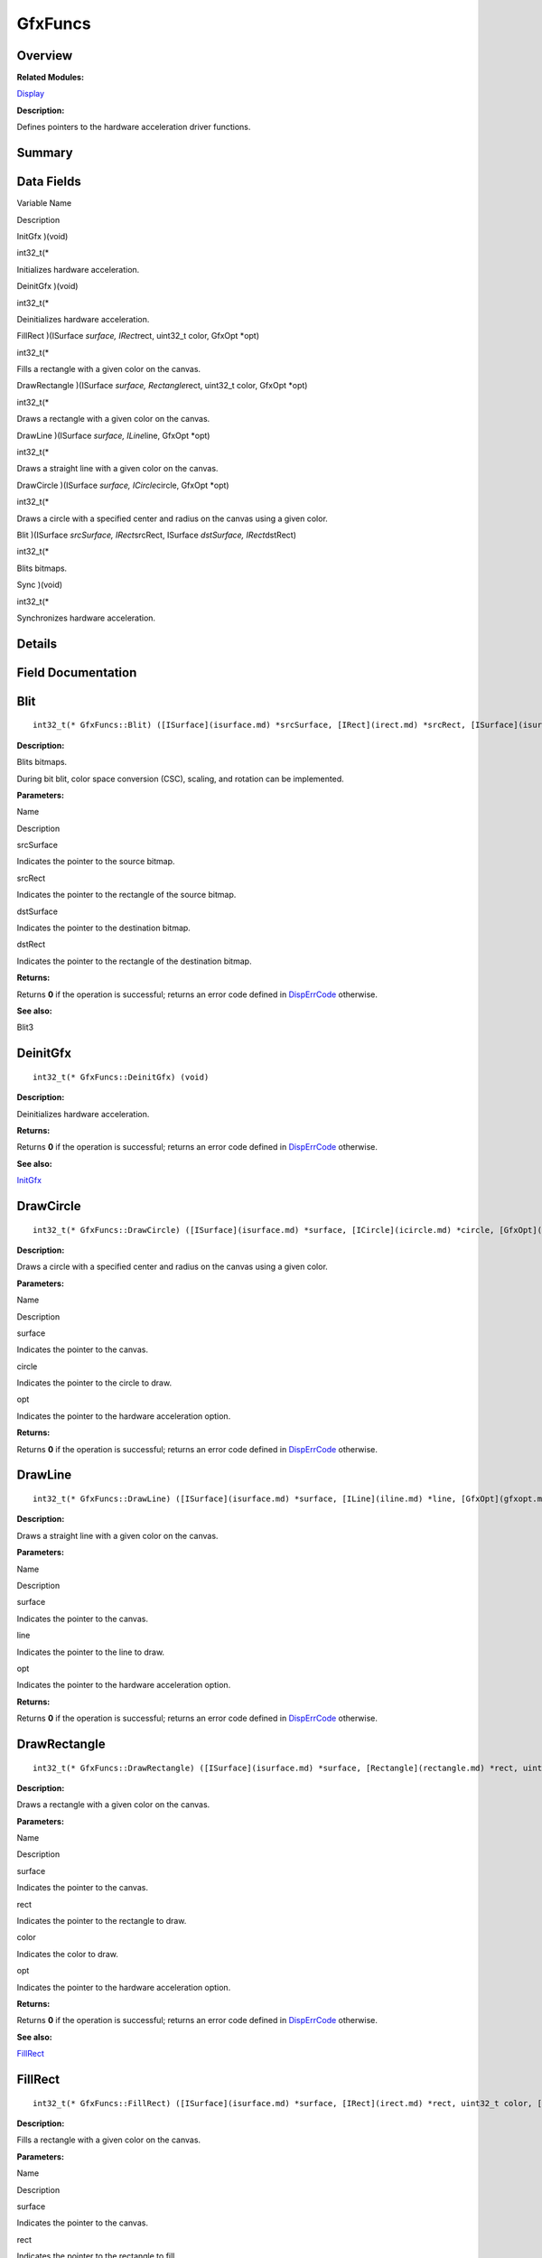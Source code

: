 GfxFuncs
========

**Overview**\ 
--------------

**Related Modules:**

`Display <display.md>`__

**Description:**

Defines pointers to the hardware acceleration driver functions.

**Summary**\ 
-------------

Data Fields
-----------

.. raw:: html

   <table>

.. raw:: html

   <thead align="left">

.. raw:: html

   <tr id="row164160593084835">

.. raw:: html

   <th class="cellrowborder" valign="top" width="50%" id="mcps1.1.3.1.1">

.. raw:: html

   <p id="p1260655168084835">

Variable Name

.. raw:: html

   </p>

.. raw:: html

   </th>

.. raw:: html

   <th class="cellrowborder" valign="top" width="50%" id="mcps1.1.3.1.2">

.. raw:: html

   <p id="p563441671084835">

Description

.. raw:: html

   </p>

.. raw:: html

   </th>

.. raw:: html

   </tr>

.. raw:: html

   </thead>

.. raw:: html

   <tbody>

.. raw:: html

   <tr id="row551454499084835">

.. raw:: html

   <td class="cellrowborder" valign="top" width="50%" headers="mcps1.1.3.1.1 ">

.. raw:: html

   <p id="p646342832084835">

InitGfx )(void)

.. raw:: html

   </p>

.. raw:: html

   </td>

.. raw:: html

   <td class="cellrowborder" valign="top" width="50%" headers="mcps1.1.3.1.2 ">

.. raw:: html

   <p id="p589022657084835">

int32_t(\*

.. raw:: html

   </p>

.. raw:: html

   <p id="p897803474084835">

Initializes hardware acceleration.

.. raw:: html

   </p>

.. raw:: html

   </td>

.. raw:: html

   </tr>

.. raw:: html

   <tr id="row528678647084835">

.. raw:: html

   <td class="cellrowborder" valign="top" width="50%" headers="mcps1.1.3.1.1 ">

.. raw:: html

   <p id="p132228034084835">

DeinitGfx )(void)

.. raw:: html

   </p>

.. raw:: html

   </td>

.. raw:: html

   <td class="cellrowborder" valign="top" width="50%" headers="mcps1.1.3.1.2 ">

.. raw:: html

   <p id="p499570929084835">

int32_t(\*

.. raw:: html

   </p>

.. raw:: html

   <p id="p816048766084835">

Deinitializes hardware acceleration.

.. raw:: html

   </p>

.. raw:: html

   </td>

.. raw:: html

   </tr>

.. raw:: html

   <tr id="row595936201084835">

.. raw:: html

   <td class="cellrowborder" valign="top" width="50%" headers="mcps1.1.3.1.1 ">

.. raw:: html

   <p id="p1886503085084835">

FillRect )(ISurface *surface, IRect*\ rect, uint32_t color, GfxOpt
\*opt)

.. raw:: html

   </p>

.. raw:: html

   </td>

.. raw:: html

   <td class="cellrowborder" valign="top" width="50%" headers="mcps1.1.3.1.2 ">

.. raw:: html

   <p id="p1347586351084835">

int32_t(\*

.. raw:: html

   </p>

.. raw:: html

   <p id="p1494029984084835">

Fills a rectangle with a given color on the canvas.

.. raw:: html

   </p>

.. raw:: html

   </td>

.. raw:: html

   </tr>

.. raw:: html

   <tr id="row661245350084835">

.. raw:: html

   <td class="cellrowborder" valign="top" width="50%" headers="mcps1.1.3.1.1 ">

.. raw:: html

   <p id="p1873560516084835">

DrawRectangle )(ISurface *surface, Rectangle*\ rect, uint32_t color,
GfxOpt \*opt)

.. raw:: html

   </p>

.. raw:: html

   </td>

.. raw:: html

   <td class="cellrowborder" valign="top" width="50%" headers="mcps1.1.3.1.2 ">

.. raw:: html

   <p id="p1961276135084835">

int32_t(\*

.. raw:: html

   </p>

.. raw:: html

   <p id="p1295787407084835">

Draws a rectangle with a given color on the canvas.

.. raw:: html

   </p>

.. raw:: html

   </td>

.. raw:: html

   </tr>

.. raw:: html

   <tr id="row1581253459084835">

.. raw:: html

   <td class="cellrowborder" valign="top" width="50%" headers="mcps1.1.3.1.1 ">

.. raw:: html

   <p id="p1247269388084835">

DrawLine )(ISurface *surface, ILine*\ line, GfxOpt \*opt)

.. raw:: html

   </p>

.. raw:: html

   </td>

.. raw:: html

   <td class="cellrowborder" valign="top" width="50%" headers="mcps1.1.3.1.2 ">

.. raw:: html

   <p id="p262267717084835">

int32_t(\*

.. raw:: html

   </p>

.. raw:: html

   <p id="p1858797511084835">

Draws a straight line with a given color on the canvas.

.. raw:: html

   </p>

.. raw:: html

   </td>

.. raw:: html

   </tr>

.. raw:: html

   <tr id="row1148831372084835">

.. raw:: html

   <td class="cellrowborder" valign="top" width="50%" headers="mcps1.1.3.1.1 ">

.. raw:: html

   <p id="p1591361529084835">

DrawCircle )(ISurface *surface, ICircle*\ circle, GfxOpt \*opt)

.. raw:: html

   </p>

.. raw:: html

   </td>

.. raw:: html

   <td class="cellrowborder" valign="top" width="50%" headers="mcps1.1.3.1.2 ">

.. raw:: html

   <p id="p2070982312084835">

int32_t(\*

.. raw:: html

   </p>

.. raw:: html

   <p id="p944801451084835">

Draws a circle with a specified center and radius on the canvas using a
given color.

.. raw:: html

   </p>

.. raw:: html

   </td>

.. raw:: html

   </tr>

.. raw:: html

   <tr id="row926652612084835">

.. raw:: html

   <td class="cellrowborder" valign="top" width="50%" headers="mcps1.1.3.1.1 ">

.. raw:: html

   <p id="p1134528666084835">

Blit )(ISurface *srcSurface, IRect*\ srcRect, ISurface *dstSurface,
IRect*\ dstRect)

.. raw:: html

   </p>

.. raw:: html

   </td>

.. raw:: html

   <td class="cellrowborder" valign="top" width="50%" headers="mcps1.1.3.1.2 ">

.. raw:: html

   <p id="p1383115218084835">

int32_t(\*

.. raw:: html

   </p>

.. raw:: html

   <p id="p695435953084835">

Blits bitmaps.

.. raw:: html

   </p>

.. raw:: html

   </td>

.. raw:: html

   </tr>

.. raw:: html

   <tr id="row668643925084835">

.. raw:: html

   <td class="cellrowborder" valign="top" width="50%" headers="mcps1.1.3.1.1 ">

.. raw:: html

   <p id="p1047155763084835">

Sync )(void)

.. raw:: html

   </p>

.. raw:: html

   </td>

.. raw:: html

   <td class="cellrowborder" valign="top" width="50%" headers="mcps1.1.3.1.2 ">

.. raw:: html

   <p id="p310727155084835">

int32_t(\*

.. raw:: html

   </p>

.. raw:: html

   <p id="p1900997975084835">

Synchronizes hardware acceleration.

.. raw:: html

   </p>

.. raw:: html

   </td>

.. raw:: html

   </tr>

.. raw:: html

   </tbody>

.. raw:: html

   </table>

**Details**\ 
-------------

**Field Documentation**\ 
-------------------------

Blit
----

::

   int32_t(* GfxFuncs::Blit) ([ISurface](isurface.md) *srcSurface, [IRect](irect.md) *srcRect, [ISurface](isurface.md) *dstSurface, [IRect](irect.md) *dstRect)

**Description:**

Blits bitmaps.

During bit blit, color space conversion (CSC), scaling, and rotation can
be implemented.

**Parameters:**

.. raw:: html

   <table>

.. raw:: html

   <thead align="left">

.. raw:: html

   <tr id="row9751102084835">

.. raw:: html

   <th class="cellrowborder" valign="top" width="50%" id="mcps1.1.3.1.1">

.. raw:: html

   <p id="p736868013084835">

Name

.. raw:: html

   </p>

.. raw:: html

   </th>

.. raw:: html

   <th class="cellrowborder" valign="top" width="50%" id="mcps1.1.3.1.2">

.. raw:: html

   <p id="p2070167761084835">

Description

.. raw:: html

   </p>

.. raw:: html

   </th>

.. raw:: html

   </tr>

.. raw:: html

   </thead>

.. raw:: html

   <tbody>

.. raw:: html

   <tr id="row878903506084835">

.. raw:: html

   <td class="cellrowborder" valign="top" width="50%" headers="mcps1.1.3.1.1 ">

srcSurface

.. raw:: html

   </td>

.. raw:: html

   <td class="cellrowborder" valign="top" width="50%" headers="mcps1.1.3.1.2 ">

Indicates the pointer to the source bitmap.

.. raw:: html

   </td>

.. raw:: html

   </tr>

.. raw:: html

   <tr id="row1942501765084835">

.. raw:: html

   <td class="cellrowborder" valign="top" width="50%" headers="mcps1.1.3.1.1 ">

srcRect

.. raw:: html

   </td>

.. raw:: html

   <td class="cellrowborder" valign="top" width="50%" headers="mcps1.1.3.1.2 ">

Indicates the pointer to the rectangle of the source bitmap.

.. raw:: html

   </td>

.. raw:: html

   </tr>

.. raw:: html

   <tr id="row1167908527084835">

.. raw:: html

   <td class="cellrowborder" valign="top" width="50%" headers="mcps1.1.3.1.1 ">

dstSurface

.. raw:: html

   </td>

.. raw:: html

   <td class="cellrowborder" valign="top" width="50%" headers="mcps1.1.3.1.2 ">

Indicates the pointer to the destination bitmap.

.. raw:: html

   </td>

.. raw:: html

   </tr>

.. raw:: html

   <tr id="row1325894623084835">

.. raw:: html

   <td class="cellrowborder" valign="top" width="50%" headers="mcps1.1.3.1.1 ">

dstRect

.. raw:: html

   </td>

.. raw:: html

   <td class="cellrowborder" valign="top" width="50%" headers="mcps1.1.3.1.2 ">

Indicates the pointer to the rectangle of the destination bitmap.

.. raw:: html

   </td>

.. raw:: html

   </tr>

.. raw:: html

   </tbody>

.. raw:: html

   </table>

**Returns:**

Returns **0** if the operation is successful; returns an error code
defined in
`DispErrCode <display.md#ga12a925dadef7573cd74d63d06824f9b0>`__
otherwise.

**See also:**

Blit3

DeinitGfx
---------

::

   int32_t(* GfxFuncs::DeinitGfx) (void)

**Description:**

Deinitializes hardware acceleration.

**Returns:**

Returns **0** if the operation is successful; returns an error code
defined in
`DispErrCode <display.md#ga12a925dadef7573cd74d63d06824f9b0>`__
otherwise.

**See also:**

`InitGfx <gfxfuncs.md#a3ec8ed6a467ed0c88e4dd723723c0f41>`__

DrawCircle
----------

::

   int32_t(* GfxFuncs::DrawCircle) ([ISurface](isurface.md) *surface, [ICircle](icircle.md) *circle, [GfxOpt](gfxopt.md) *opt)

**Description:**

Draws a circle with a specified center and radius on the canvas using a
given color.

**Parameters:**

.. raw:: html

   <table>

.. raw:: html

   <thead align="left">

.. raw:: html

   <tr id="row1975650700084835">

.. raw:: html

   <th class="cellrowborder" valign="top" width="50%" id="mcps1.1.3.1.1">

.. raw:: html

   <p id="p471024255084835">

Name

.. raw:: html

   </p>

.. raw:: html

   </th>

.. raw:: html

   <th class="cellrowborder" valign="top" width="50%" id="mcps1.1.3.1.2">

.. raw:: html

   <p id="p1229423242084835">

Description

.. raw:: html

   </p>

.. raw:: html

   </th>

.. raw:: html

   </tr>

.. raw:: html

   </thead>

.. raw:: html

   <tbody>

.. raw:: html

   <tr id="row1966178516084835">

.. raw:: html

   <td class="cellrowborder" valign="top" width="50%" headers="mcps1.1.3.1.1 ">

surface

.. raw:: html

   </td>

.. raw:: html

   <td class="cellrowborder" valign="top" width="50%" headers="mcps1.1.3.1.2 ">

Indicates the pointer to the canvas.

.. raw:: html

   </td>

.. raw:: html

   </tr>

.. raw:: html

   <tr id="row1929826260084835">

.. raw:: html

   <td class="cellrowborder" valign="top" width="50%" headers="mcps1.1.3.1.1 ">

circle

.. raw:: html

   </td>

.. raw:: html

   <td class="cellrowborder" valign="top" width="50%" headers="mcps1.1.3.1.2 ">

Indicates the pointer to the circle to draw.

.. raw:: html

   </td>

.. raw:: html

   </tr>

.. raw:: html

   <tr id="row1386404507084835">

.. raw:: html

   <td class="cellrowborder" valign="top" width="50%" headers="mcps1.1.3.1.1 ">

opt

.. raw:: html

   </td>

.. raw:: html

   <td class="cellrowborder" valign="top" width="50%" headers="mcps1.1.3.1.2 ">

Indicates the pointer to the hardware acceleration option.

.. raw:: html

   </td>

.. raw:: html

   </tr>

.. raw:: html

   </tbody>

.. raw:: html

   </table>

**Returns:**

Returns **0** if the operation is successful; returns an error code
defined in
`DispErrCode <display.md#ga12a925dadef7573cd74d63d06824f9b0>`__
otherwise.

DrawLine
--------

::

   int32_t(* GfxFuncs::DrawLine) ([ISurface](isurface.md) *surface, [ILine](iline.md) *line, [GfxOpt](gfxopt.md) *opt)

**Description:**

Draws a straight line with a given color on the canvas.

**Parameters:**

.. raw:: html

   <table>

.. raw:: html

   <thead align="left">

.. raw:: html

   <tr id="row1835557669084835">

.. raw:: html

   <th class="cellrowborder" valign="top" width="50%" id="mcps1.1.3.1.1">

.. raw:: html

   <p id="p1039175337084835">

Name

.. raw:: html

   </p>

.. raw:: html

   </th>

.. raw:: html

   <th class="cellrowborder" valign="top" width="50%" id="mcps1.1.3.1.2">

.. raw:: html

   <p id="p102611519084835">

Description

.. raw:: html

   </p>

.. raw:: html

   </th>

.. raw:: html

   </tr>

.. raw:: html

   </thead>

.. raw:: html

   <tbody>

.. raw:: html

   <tr id="row1758959445084835">

.. raw:: html

   <td class="cellrowborder" valign="top" width="50%" headers="mcps1.1.3.1.1 ">

surface

.. raw:: html

   </td>

.. raw:: html

   <td class="cellrowborder" valign="top" width="50%" headers="mcps1.1.3.1.2 ">

Indicates the pointer to the canvas.

.. raw:: html

   </td>

.. raw:: html

   </tr>

.. raw:: html

   <tr id="row1018170212084835">

.. raw:: html

   <td class="cellrowborder" valign="top" width="50%" headers="mcps1.1.3.1.1 ">

line

.. raw:: html

   </td>

.. raw:: html

   <td class="cellrowborder" valign="top" width="50%" headers="mcps1.1.3.1.2 ">

Indicates the pointer to the line to draw.

.. raw:: html

   </td>

.. raw:: html

   </tr>

.. raw:: html

   <tr id="row982680004084835">

.. raw:: html

   <td class="cellrowborder" valign="top" width="50%" headers="mcps1.1.3.1.1 ">

opt

.. raw:: html

   </td>

.. raw:: html

   <td class="cellrowborder" valign="top" width="50%" headers="mcps1.1.3.1.2 ">

Indicates the pointer to the hardware acceleration option.

.. raw:: html

   </td>

.. raw:: html

   </tr>

.. raw:: html

   </tbody>

.. raw:: html

   </table>

**Returns:**

Returns **0** if the operation is successful; returns an error code
defined in
`DispErrCode <display.md#ga12a925dadef7573cd74d63d06824f9b0>`__
otherwise.

DrawRectangle
-------------

::

   int32_t(* GfxFuncs::DrawRectangle) ([ISurface](isurface.md) *surface, [Rectangle](rectangle.md) *rect, uint32_t color, [GfxOpt](gfxopt.md) *opt)

**Description:**

Draws a rectangle with a given color on the canvas.

**Parameters:**

.. raw:: html

   <table>

.. raw:: html

   <thead align="left">

.. raw:: html

   <tr id="row901255751084835">

.. raw:: html

   <th class="cellrowborder" valign="top" width="50%" id="mcps1.1.3.1.1">

.. raw:: html

   <p id="p2017189491084835">

Name

.. raw:: html

   </p>

.. raw:: html

   </th>

.. raw:: html

   <th class="cellrowborder" valign="top" width="50%" id="mcps1.1.3.1.2">

.. raw:: html

   <p id="p1733050524084835">

Description

.. raw:: html

   </p>

.. raw:: html

   </th>

.. raw:: html

   </tr>

.. raw:: html

   </thead>

.. raw:: html

   <tbody>

.. raw:: html

   <tr id="row1285787689084835">

.. raw:: html

   <td class="cellrowborder" valign="top" width="50%" headers="mcps1.1.3.1.1 ">

surface

.. raw:: html

   </td>

.. raw:: html

   <td class="cellrowborder" valign="top" width="50%" headers="mcps1.1.3.1.2 ">

Indicates the pointer to the canvas.

.. raw:: html

   </td>

.. raw:: html

   </tr>

.. raw:: html

   <tr id="row1872821647084835">

.. raw:: html

   <td class="cellrowborder" valign="top" width="50%" headers="mcps1.1.3.1.1 ">

rect

.. raw:: html

   </td>

.. raw:: html

   <td class="cellrowborder" valign="top" width="50%" headers="mcps1.1.3.1.2 ">

Indicates the pointer to the rectangle to draw.

.. raw:: html

   </td>

.. raw:: html

   </tr>

.. raw:: html

   <tr id="row2109589299084835">

.. raw:: html

   <td class="cellrowborder" valign="top" width="50%" headers="mcps1.1.3.1.1 ">

color

.. raw:: html

   </td>

.. raw:: html

   <td class="cellrowborder" valign="top" width="50%" headers="mcps1.1.3.1.2 ">

Indicates the color to draw.

.. raw:: html

   </td>

.. raw:: html

   </tr>

.. raw:: html

   <tr id="row1111424588084835">

.. raw:: html

   <td class="cellrowborder" valign="top" width="50%" headers="mcps1.1.3.1.1 ">

opt

.. raw:: html

   </td>

.. raw:: html

   <td class="cellrowborder" valign="top" width="50%" headers="mcps1.1.3.1.2 ">

Indicates the pointer to the hardware acceleration option.

.. raw:: html

   </td>

.. raw:: html

   </tr>

.. raw:: html

   </tbody>

.. raw:: html

   </table>

**Returns:**

Returns **0** if the operation is successful; returns an error code
defined in
`DispErrCode <display.md#ga12a925dadef7573cd74d63d06824f9b0>`__
otherwise.

**See also:**

`FillRect <gfxfuncs.md#a12cf050a4c0d76f9816008fb102c7330>`__

FillRect
--------

::

   int32_t(* GfxFuncs::FillRect) ([ISurface](isurface.md) *surface, [IRect](irect.md) *rect, uint32_t color, [GfxOpt](gfxopt.md) *opt)

**Description:**

Fills a rectangle with a given color on the canvas.

**Parameters:**

.. raw:: html

   <table>

.. raw:: html

   <thead align="left">

.. raw:: html

   <tr id="row1361261945084835">

.. raw:: html

   <th class="cellrowborder" valign="top" width="50%" id="mcps1.1.3.1.1">

.. raw:: html

   <p id="p1492856638084835">

Name

.. raw:: html

   </p>

.. raw:: html

   </th>

.. raw:: html

   <th class="cellrowborder" valign="top" width="50%" id="mcps1.1.3.1.2">

.. raw:: html

   <p id="p1578509480084835">

Description

.. raw:: html

   </p>

.. raw:: html

   </th>

.. raw:: html

   </tr>

.. raw:: html

   </thead>

.. raw:: html

   <tbody>

.. raw:: html

   <tr id="row336842570084835">

.. raw:: html

   <td class="cellrowborder" valign="top" width="50%" headers="mcps1.1.3.1.1 ">

surface

.. raw:: html

   </td>

.. raw:: html

   <td class="cellrowborder" valign="top" width="50%" headers="mcps1.1.3.1.2 ">

Indicates the pointer to the canvas.

.. raw:: html

   </td>

.. raw:: html

   </tr>

.. raw:: html

   <tr id="row2077424405084835">

.. raw:: html

   <td class="cellrowborder" valign="top" width="50%" headers="mcps1.1.3.1.1 ">

rect

.. raw:: html

   </td>

.. raw:: html

   <td class="cellrowborder" valign="top" width="50%" headers="mcps1.1.3.1.2 ">

Indicates the pointer to the rectangle to fill.

.. raw:: html

   </td>

.. raw:: html

   </tr>

.. raw:: html

   <tr id="row1583448919084835">

.. raw:: html

   <td class="cellrowborder" valign="top" width="50%" headers="mcps1.1.3.1.1 ">

color

.. raw:: html

   </td>

.. raw:: html

   <td class="cellrowborder" valign="top" width="50%" headers="mcps1.1.3.1.2 ">

Indicates the color to fill.

.. raw:: html

   </td>

.. raw:: html

   </tr>

.. raw:: html

   <tr id="row878370344084835">

.. raw:: html

   <td class="cellrowborder" valign="top" width="50%" headers="mcps1.1.3.1.1 ">

opt

.. raw:: html

   </td>

.. raw:: html

   <td class="cellrowborder" valign="top" width="50%" headers="mcps1.1.3.1.2 ">

Indicates the pointer to the hardware acceleration option.

.. raw:: html

   </td>

.. raw:: html

   </tr>

.. raw:: html

   </tbody>

.. raw:: html

   </table>

**Returns:**

Returns **0** if the operation is successful; returns an error code
defined in
`DispErrCode <display.md#ga12a925dadef7573cd74d63d06824f9b0>`__
otherwise.

InitGfx
-------

::

   int32_t(* GfxFuncs::InitGfx) (void)

**Description:**

Initializes hardware acceleration.

**Returns:**

Returns **0** if the operation is successful; returns an error code
defined in
`DispErrCode <display.md#ga12a925dadef7573cd74d63d06824f9b0>`__
otherwise.

**See also:**

`DeinitGfx <gfxfuncs.md#ad86b127aad2a6e7f01e07b77054d42b3>`__

Sync
----

::

   int32_t(* GfxFuncs::Sync) (void)

**Description:**

Synchronizes hardware acceleration.

Use this function for hardware acceleration synchronization when
hardware acceleration is used to draw and blit bitmaps. This function
blocks the process until hardware acceleration is complete.

**Parameters:**

.. raw:: html

   <table>

.. raw:: html

   <thead align="left">

.. raw:: html

   <tr id="row1207331674084835">

.. raw:: html

   <th class="cellrowborder" valign="top" width="50%" id="mcps1.1.3.1.1">

.. raw:: html

   <p id="p1110852902084835">

Name

.. raw:: html

   </p>

.. raw:: html

   </th>

.. raw:: html

   <th class="cellrowborder" valign="top" width="50%" id="mcps1.1.3.1.2">

.. raw:: html

   <p id="p1645616939084835">

Description

.. raw:: html

   </p>

.. raw:: html

   </th>

.. raw:: html

   </tr>

.. raw:: html

   </thead>

.. raw:: html

   <tbody>

.. raw:: html

   <tr id="row639020581084835">

.. raw:: html

   <td class="cellrowborder" valign="top" width="50%" headers="mcps1.1.3.1.1 ">

timeOut

.. raw:: html

   </td>

.. raw:: html

   <td class="cellrowborder" valign="top" width="50%" headers="mcps1.1.3.1.2 ">

Indicates the timeout duration for hardware acceleration
synchronization. The value 0 indicates no timeout, so the process waits
until hardware acceleration is complete.

.. raw:: html

   </td>

.. raw:: html

   </tr>

.. raw:: html

   </tbody>

.. raw:: html

   </table>

**Returns:**

Returns **0** if the operation is successful; returns an error code
defined in
`DispErrCode <display.md#ga12a925dadef7573cd74d63d06824f9b0>`__
otherwise.
